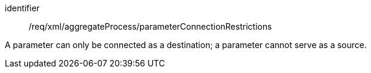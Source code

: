 [requirement,model=ogc]
====   
[%metadata]
identifier:: /req/xml/aggregateProcess/parameterConnectionRestrictions

A parameter can only be connected as a destination; a parameter cannot serve as a source.
====